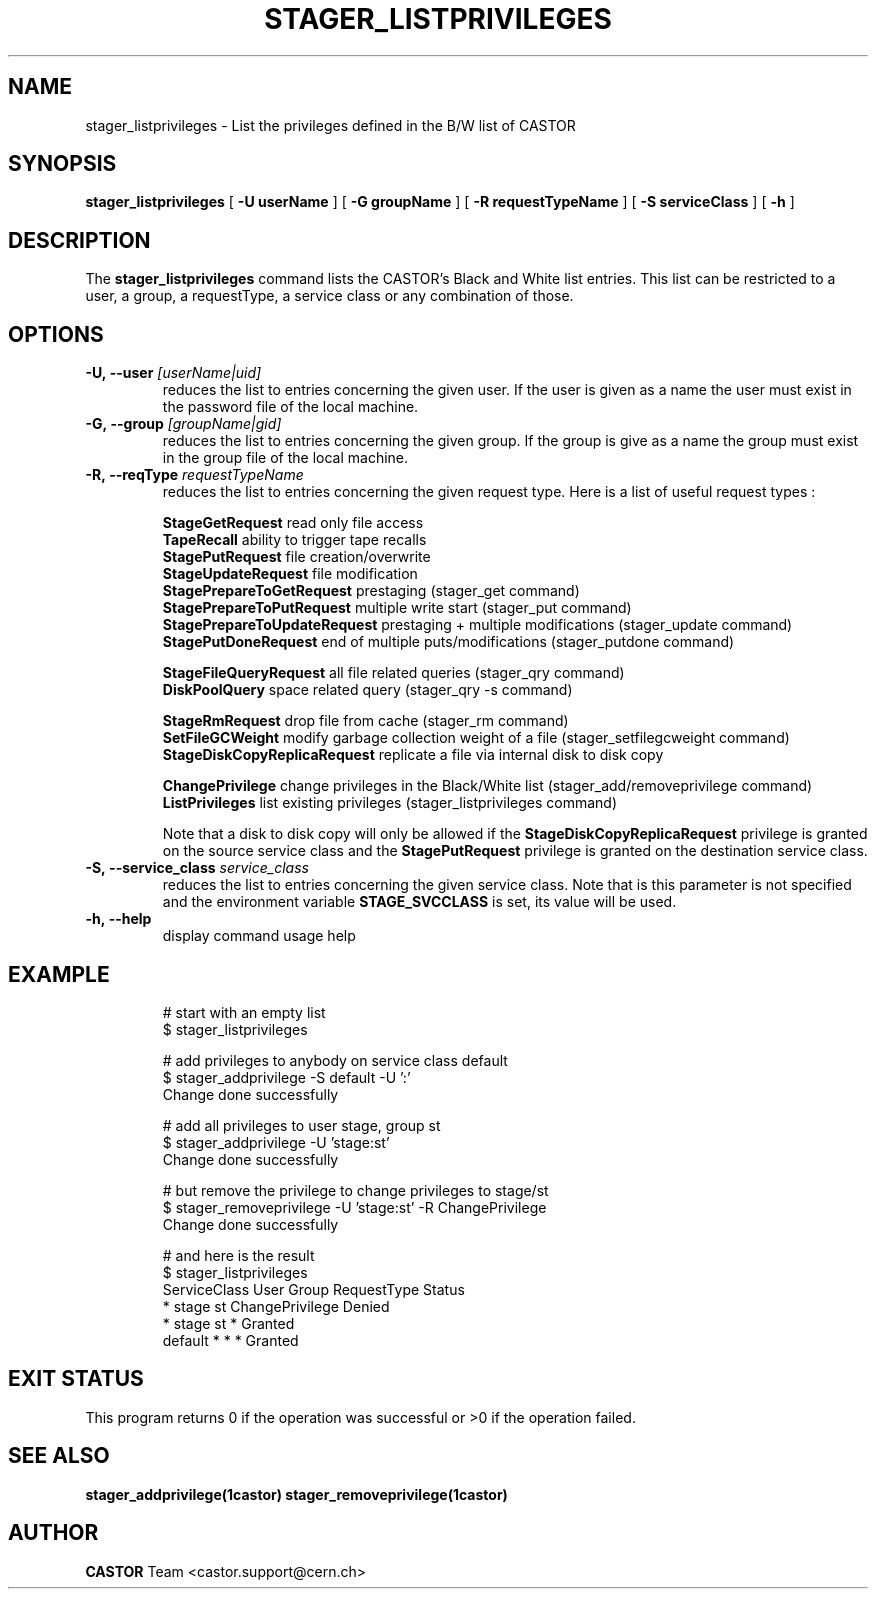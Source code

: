 .\"
.\"              stager_listprivileges.man
.\"
.\" This file is part of the Castor project.
.\" See http://castor.web.cern.ch/castor
.\"
.\" Copyright (C) 2003  CERN
.\" This program is free software; you can redistribute it and/or
.\" modify it under the terms of the GNU General Public License
.\" as published by the Free Software Foundation; either version 2
.\" of the License, or (at your option) any later version.
.\" This program is distributed in the hope that it will be useful,
.\" but WITHOUT ANY WARRANTY; without even the implied warranty of
.\" MERCHANTABILITY or FITNESS FOR A PARTICULAR PURPOSE.  See the
.\" GNU General Public License for more details.
.\" You should have received a copy of the GNU General Public License
.\" along with this program; if not, write to the Free Software
.\" Foundation, Inc., 59 Temple Place - Suite 330, Boston, MA 02111-1307, USA.
.\"
.\" @(#)$RCSfile: stager_listprivileges.man,v $ $Release: 1.2 $ $Release$ $Date: 2009/07/28 12:31:28 $ $Author: sponcec3 $
.\"
.\" man page for stager_listprivileges
.\"
.\" @author Castor Dev team, castor-dev@cern.ch
.\"****************************************************************************
.TH STAGER_LISTPRIVILEGES 1castor "$Date: 2009/07/28 12:31:28 $" CASTOR "STAGER Commands"
.SH NAME
stager_listprivileges \- List the privileges defined in the B/W list of CASTOR
.SH SYNOPSIS
.B stager_listprivileges
[
.BI -U
.BI userName
]
[
.BI -G
.BI groupName
]
[
.BI -R
.BI requestTypeName
]
[
.BI -S
.BI serviceClass
]
[
.BI -h
]
.SH DESCRIPTION
The
.B stager_listprivileges
command lists the CASTOR's Black and White list entries. This list can be restricted
to a user, a group, a requestType, a service class or any combination of those.

.SH OPTIONS

.TP
.BI \-U,\ \-\-user " [userName|uid]"
reduces the list to entries concerning the given user. If the user is given as a name the user must exist in the password file of the local machine.
.TP
.BI \-G,\ \-\-group " [groupName|gid]"
reduces the list to entries concerning the given group. If the group is give as a name the group must exist in the group file of the local machine.
.TP
.BI \-R,\ \-\-reqType " requestTypeName"
reduces the list to entries concerning the given request type. Here is a list of useful request types :

.BR StageGetRequest " read only file access"
.fi
.BR TapeRecall " ability to trigger tape recalls"
.fi
.BR StagePutRequest " file creation/overwrite"
.fi
.BR StageUpdateRequest " file modification"
.fi
.BR StagePrepareToGetRequest " prestaging (stager_get command)"
.fi
.BR StagePrepareToPutRequest " multiple write start (stager_put command)"
.fi
.BR StagePrepareToUpdateRequest " prestaging + multiple modifications (stager_update command)"
.fi
.BR StagePutDoneRequest " end of multiple puts/modifications (stager_putdone command)"
.fi

.BR StageFileQueryRequest " all file related queries (stager_qry command)"
.fi
.BR DiskPoolQuery " space related query (stager_qry -s command)"
.fi

.BR StageRmRequest " drop file from cache (stager_rm command)"
.fi
.BR SetFileGCWeight " modify garbage collection weight of a file (stager_setfilegcweight command)"
.fi
.BR StageDiskCopyReplicaRequest " replicate a file via internal disk to disk copy"
.fi

.BR ChangePrivilege " change privileges in the Black/White list (stager_add/removeprivilege command)"
.fi
.BR ListPrivileges " list existing privileges (stager_listprivileges command)"
.fi

Note that a disk to disk copy will only be allowed if the 
.B StageDiskCopyReplicaRequest
privilege is granted on the source service class and the 
.B StagePutRequest
privilege is granted on the destination service class.

.TP
.BI \-S,\ \-\-service_class " service_class"
reduces the list to entries concerning the given service class.
Note that is this parameter is not specified and the environment variable
.B STAGE_SVCCLASS
is set, its value will be used.
.TP
.BI \-h,\ \-\-help
display command usage help
.TP

.SH EXAMPLE
# start with an empty list
.fi
$ stager_listprivileges

.fi
# add privileges to anybody on service class default
.fi
$ stager_addprivilege -S default -U ':'
.fi
Change done successfully

.fi
# add all privileges to user stage, group st
.fi
$ stager_addprivilege -U 'stage:st' 
.fi
Change done successfully

.fi
# but remove the privilege to change privileges to stage/st
.fi
$ stager_removeprivilege -U 'stage:st' -R ChangePrivilege
.fi
Change done successfully

.fi
# and here is the result
.fi
$ stager_listprivileges 
.fi
ServiceClass    User     Group    RequestType           Status
.fi
*               stage    st       ChangePrivilege      Denied
.fi
*               stage    st       *                    Granted
.fi
default         *        *        *                    Granted
.fi

.SH EXIT STATUS
This program returns 0 if the operation was successful or >0 if the operation
failed.

.SH SEE ALSO
.BR stager_addprivilege(1castor)
.BR stager_removeprivilege(1castor)

.SH AUTHOR
\fBCASTOR\fP Team <castor.support@cern.ch>
